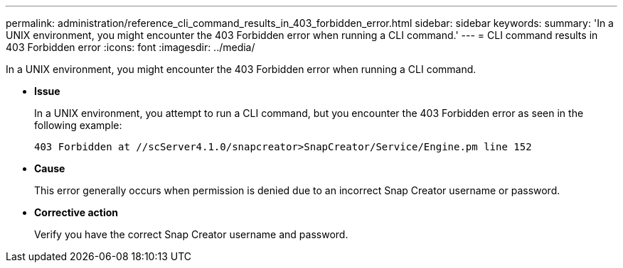 ---
permalink: administration/reference_cli_command_results_in_403_forbidden_error.html
sidebar: sidebar
keywords: 
summary: 'In a UNIX environment, you might encounter the 403 Forbidden error when running a CLI command.'
---
= CLI command results in 403 Forbidden error
:icons: font
:imagesdir: ../media/

[.lead]
In a UNIX environment, you might encounter the 403 Forbidden error when running a CLI command.

* *Issue*
+
In a UNIX environment, you attempt to run a CLI command, but you encounter the 403 Forbidden error as seen in the following example:
+
----
403 Forbidden at //scServer4.1.0/snapcreator>SnapCreator/Service/Engine.pm line 152
----

* *Cause*
+
This error generally occurs when permission is denied due to an incorrect Snap Creator username or password.

* *Corrective action*
+
Verify you have the correct Snap Creator username and password.
